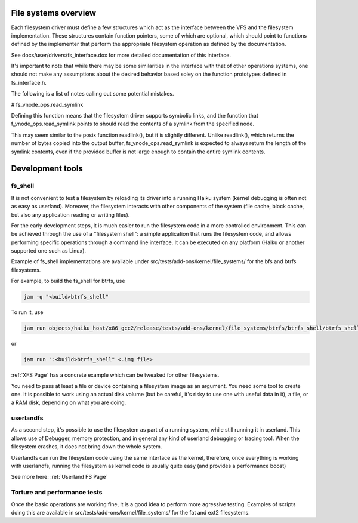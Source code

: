 File systems overview
---------------------

Each filesystem driver must define a few structures which act as the
interface between the VFS and the filesystem implementation. These
structures contain function pointers, some of which are optional,
which should point to functions defined by the implementer that
perform the appropriate filesystem operation as defined by the
documentation.

See docs/user/drivers/fs_interface.dox for more detailed documentation
of this interface.

It's important to note that while there may be some similarities in
the interface with that of other operations systems, one should not
make any assumptions about the desired behavior based soley on the
function prototypes defined in fs_interface.h.

The following is a list of notes calling out some potential mistakes.

# fs_vnode_ops.read_symlink

Defining this function means that the filesystem driver supports
symbolic links, and the function that f_vnode_ops.read_symlink points
to should read the contents of a symlink from the specified node.

This may seem similar to the posix function readlink(), but it is
slightly different. Unlike readlink(), which returns the number of
bytes copied into the output buffer, fs_vnode_ops.read_symlink is
expected to always return the length of the symlink contents, even if
the provided buffer is not large enough to contain the entire symlink
contents.

Development tools
-----------------

fs_shell
........

It is not convenient to test a filesystem by reloading its driver into a
running Haiku system (kernel debugging is often not as easy as userland).
Moreover, the filesystem interacts with other components of the system
(file cache, block cache, but also any application reading or writing files).

For the early development steps, it is much easier to run the filesystem code
in a more controlled environment. This can be achieved through the use of
a "filesystem shell": a simple application that runs the filesystem code, and
allows performing specific operations through a command line interface. It can be
executed on any platform (Haiku or another supported one such as Linux).

Example of fs_shell implementations are available under src/tests/add-ons/kernel/file_systems/
for the bfs and btrfs filesystems.

For example, to build the fs_shell for btrfs, use

.. code-block:: bash

   jam -q "<build>btrfs_shell"

To run it, use

.. code-block:: bash

   jam run objects/haiku_host/x86_gcc2/release/tests/add-ons/kernel/file_systems/btrfs/btrfs_shell/btrfs_shell [arguments]

or

.. code-block:: bash

   jam run ":<build>btrfs_shell" <.img file>

:ref:`XFS Page` has a concrete example which can be tweaked for other filesystems.

You need to pass at least a file or device containing a filesystem image as an
argument. You need some tool to create one. It is possible to work using an
actual disk volume (but be careful, it's risky to use one with useful data in it),
a file, or a RAM disk, depending on what you are doing.

userlandfs
..........

As a second step, it's possible to use the filesystem as part of a running
system, while still running it in userland. This allows use of Debugger,
memory protection, and in general any kind of userland debugging or tracing
tool. When the filesystem crashes, it does not bring down the whole system.

Userlandfs can run the filesystem code using the same interface as the kernel,
therefore, once everything is working with userlandfs, running the filesystem
as kernel code is usually quite easy (and provides a performance boost)

See more here: :ref:`Userland FS Page`

Torture and performance tests
.............................

Once the basic operations are working fine, it is a good idea to perform more
agressive testing. Examples of scripts doing this are available in
src/tests/add-ons/kernel/file_systems/ for the fat and ext2 filesystems.
